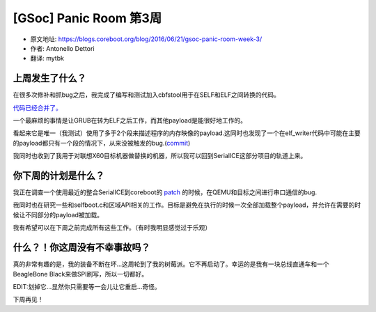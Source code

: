 [GSoc] Panic Room 第3周
=======================

- 原文地址: https://blogs.coreboot.org/blog/2016/06/21/gsoc-panic-room-week-3/
- 作者: Antonello Dettori
- 翻译: mytbk

上周发生了什么？
----------------

在很多次修补和抓bug之后，我完成了编写和测试加入cbfstool用于在SELF和ELF之间转换的代码。

`代码已经合并了。 <https://review.coreboot.org/#/c/15139/>`_

一个最麻烦的事情是让GRUB在转为ELF之后工作，而其他payload是能很好地工作的。

看起来它是唯一（我测试）使用了多于2个段来描述程序的内存映像的payload.这同时也发现了一个在elf_writer代码中可能在主要的payload都只有一个段的情况下，从来没被触发的bug.(`commit <https://review.coreboot.org/#/c/15215/>`_)

我同时也收到了我用于对联想X60目标机器做替换的机器，所以我可以回到SerialICE这部分项目的轨道上来。

你下周的计划是什么？
--------------------

我正在调查一个使用最近的整合SerialICE到coreboot的 `patch <https://review.coreboot.org/#/c/14504/5>`_ 的时候，在QEMU和目标之间进行串口通信的bug.

我同时也在研究一些和selfboot.c和区域API相关的工作。目标是避免在执行的时候一次全部加载整个payload，并允许在需要的时候让不同部分的payload被加载。

我有希望可以在下周之前完成所有这些工作。（有时我明显感觉过于乐观）

什么？！你这周没有不幸事故吗？
------------------------------

.. class:: strike

真的非常有趣的是，我的装备不断在坏...这周轮到了我的树莓派。它不再启动了。幸运的是我有一块总线直通车和一个BeagleBone Black来做SPI刷写，所以一切都好。

EDIT:划掉它...显然你只需要等一会儿让它重启...奇怪。

下周再见！
